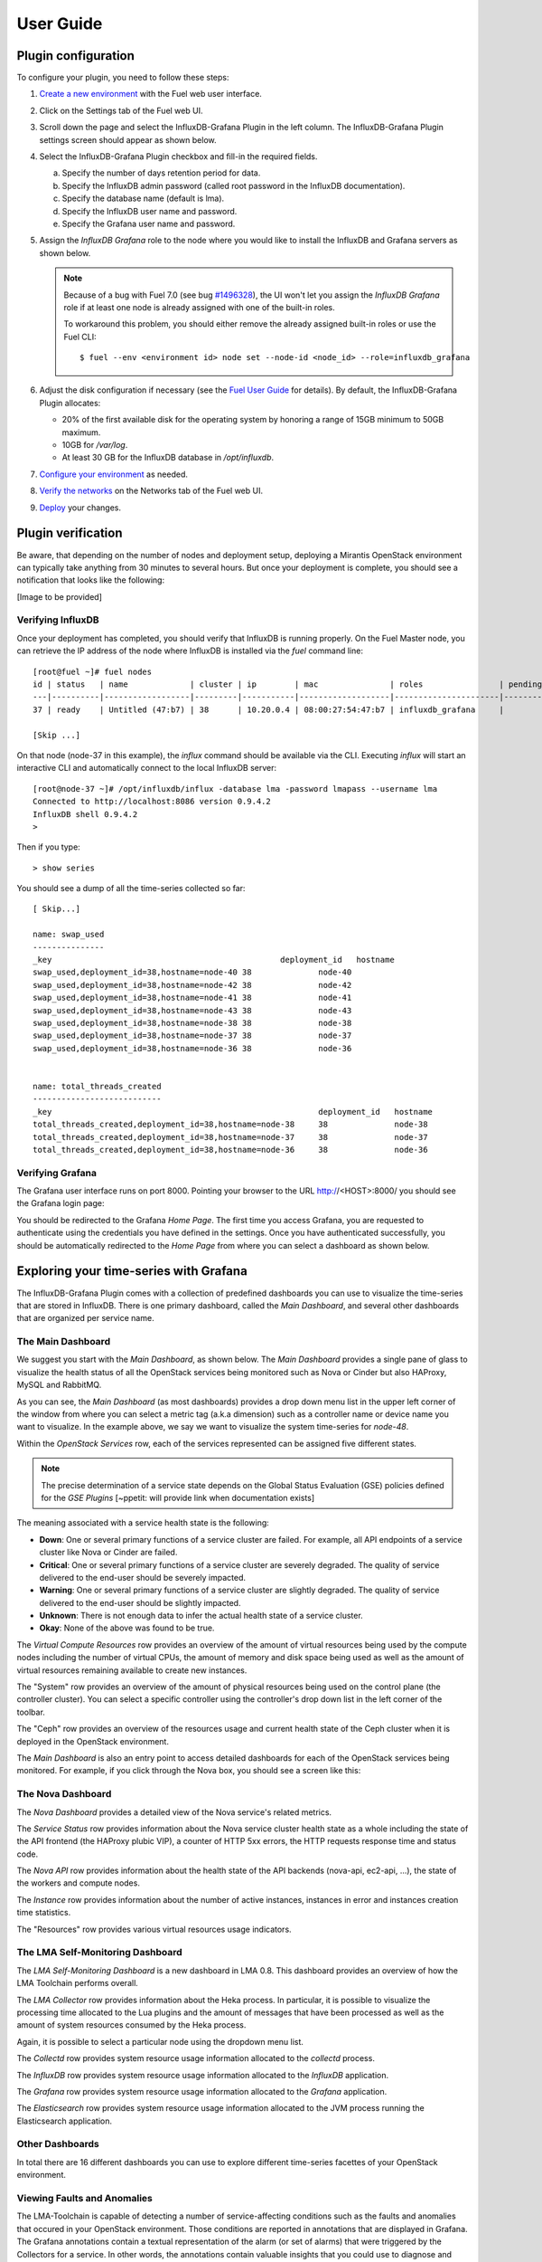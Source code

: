 .. _user_guide:

User Guide
==========

.. _plugin_configuration:

Plugin configuration
--------------------

To configure your plugin, you need to follow these steps:

#. `Create a new environment <http://docs.mirantis.com/openstack/fuel/fuel-7.0/user-guide.html#launch-wizard-to-create-new-environment>`_
   with the Fuel web user interface.

#. Click on the Settings tab of the Fuel web UI.

#. Scroll down the page and select the InfluxDB-Grafana Plugin in the left column.
   The InfluxDB-Grafana Plugin settings screen should appear as shown below.

   .. image:: ../images/influx_grafana_settings.png
      :width: 800
      :align: center

#. Select the InfluxDB-Grafana Plugin checkbox and fill-in the required fields.

   a. Specify the number of days retention period for data.

   #. Specify the InfluxDB admin password (called root password in the InfluxDB documentation).

   #. Specify the database name (default is lma).

   #. Specify the InfluxDB user name and password.

   #. Specify the Grafana user name and password.

#. Assign the *InfluxDB Grafana* role to the node where you would like to install
   the InfluxDB and Grafana servers as shown below.

   .. image:: ../images/influx_grafana_role.png
      :width: 800
      :align: center

   .. note:: Because of a bug with Fuel 7.0 (see bug `#1496328
      <https://bugs.launchpad.net/fuel-plugins/+bug/1496328>`_), the UI won't let
      you assign the *InfluxDB Grafana* role if at least one node is already
      assigned with one of the built-in roles.

      To workaround this problem, you should either remove the already assigned built-in roles or use the Fuel CLI::

      $ fuel --env <environment id> node set --node-id <node_id> --role=influxdb_grafana

#. Adjust the disk configuration if necessary (see the `Fuel User Guide
   <http://docs.mirantis.com/openstack/fuel/fuel-7.0/user-guide.html#disk-partitioning>`_
   for details). By default, the InfluxDB-Grafana Plugin allocates:

   * 20% of the first available disk for the operating system by honoring a range of 15GB minimum to 50GB maximum.
   * 10GB for */var/log*.
   * At least 30 GB for the InfluxDB database in */opt/influxdb*.

#. `Configure your environment <http://docs.mirantis.com/openstack/fuel/fuel-7.0/user-guide.html#configure-your-environment>`_
   as needed.

#. `Verify the networks <http://docs.mirantis.com/openstack/fuel/fuel-7.0/user-guide.html#verify-networks>`_ on the Networks tab of the Fuel web UI.

#. `Deploy <http://docs.mirantis.com/openstack/fuel/fuel-7.0/user-guide.html#deploy-changes>`_ your changes.

.. _plugin_install_verification:

Plugin verification
-------------------

Be aware, that depending on the number of nodes and deployment setup,
deploying a Mirantis OpenStack environment can typically take anything
from 30 minutes to several hours. But once your deployment is complete,
you should see a notification that looks like the following:

[Image to be provided]

Verifying InfluxDB
~~~~~~~~~~~~~~~~~~
Once your deployment has completed, you should verify that InfluxDB is
running properly. On the Fuel Master node, you can retrieve the IP
address of the node where InfluxDB is installed via the `fuel` command line::

    [root@fuel ~]# fuel nodes
    id | status   | name             | cluster | ip        | mac               | roles                | pending_roles | online | group_id
    ---|----------|------------------|---------|-----------|-------------------|----------------------|---------------|--------|---------
    37 | ready    | Untitled (47:b7) | 38      | 10.20.0.4 | 08:00:27:54:47:b7 | influxdb_grafana     |               | True   | 38

    [Skip ...]

On that node (node-37 in this example), the *influx* command should be
available via the CLI. Executing *influx* will start an interactive CLI
and automatically connect to the local InfluxDB server::

    [root@node-37 ~]# /opt/influxdb/influx -database lma -password lmapass --username lma
    Connected to http://localhost:8086 version 0.9.4.2
    InfluxDB shell 0.9.4.2
    >

Then if you type::

    > show series

You should see a dump of all the time-series collected so far::

    [ Skip...]

    name: swap_used
    ---------------
    _key                                                deployment_id   hostname
    swap_used,deployment_id=38,hostname=node-40 38              node-40
    swap_used,deployment_id=38,hostname=node-42 38              node-42
    swap_used,deployment_id=38,hostname=node-41 38              node-41
    swap_used,deployment_id=38,hostname=node-43 38              node-43
    swap_used,deployment_id=38,hostname=node-38 38              node-38
    swap_used,deployment_id=38,hostname=node-37 38              node-37
    swap_used,deployment_id=38,hostname=node-36 38              node-36


    name: total_threads_created
    ---------------------------
    _key                                                        deployment_id   hostname
    total_threads_created,deployment_id=38,hostname=node-38     38              node-38
    total_threads_created,deployment_id=38,hostname=node-37     38              node-37
    total_threads_created,deployment_id=38,hostname=node-36     38              node-36

Verifying Grafana
~~~~~~~~~~~~~~~~~

The Grafana user interface runs on port 8000.
Pointing your browser to the URL http://<HOST>:8000/ you should see the
Grafana login page:

.. image:: ../images/grafana_login.png
   :align: center
   :width: 800


You should be redirected to the Grafana *Home Page*.
The first time you access Grafana, you are requested to
authenticate using the credentials you have defined in the settings.
Once you have authenticated successfully, you should be automatically
redirected to the *Home Page* from where you can select a dashboard as
shown below.

.. image:: ../images/grafana_home.png
   :align: center
   :width: 800

Exploring your time-series with Grafana
---------------------------------------

The InfluxDB-Grafana Plugin comes with a collection of predefined
dashboards you can use to visualize the time-series that are
stored in InfluxDB. There is one primary dashboard, called the
*Main Dashboard*, and several other dashboards that are organized
per service name.

The Main Dashboard
~~~~~~~~~~~~~~~~~~

We suggest you start with the *Main Dashboard*, as shown
below. The *Main Dashboard* provides a
single pane of glass to visualize the health
status of all the OpenStack services being monitored
such as Nova or Cinder but also HAProxy, MySQL and RabbitMQ.

.. image:: ../images/grafana_main.png
   :align: center
   :width: 800

As you can see, the *Main Dashboard* (as most dashboards) provides
a drop down menu list in the upper left corner of the window
from where you can select a metric tag (a.k.a dimension) such as
a controller name or device name you want to visualize.
In the example above, we say we want to visualize the
system time-series for *node-48*.

Within the *OpenStack Services* row, each of the services
represented can be assigned five different states.

.. note:: The precise determination of a service state depends
   on the Global Status Evaluation (GSE) policies defined
   for the *GSE Plugins* [~ppetit: will provide link when documentation exists]

The meaning associated with a service health state is the following:

* **Down**: One or several primary functions of a service
  cluster are failed. For example,
  all API endpoints of a service cluster like Nova
  or Cinder are failed.
* **Critical**: One or several primary functions of a
  service cluster are severely degraded. The quality
  of service delivered to the end-user should be severely
  impacted.
* **Warning**: One or several primary functions of a
  service cluster are slightly degraded. The quality
  of service delivered to the end-user should be slightly
  impacted.
* **Unknown**: There is not enough data to infer the actual
  health state of a service cluster.
* **Okay**: None of the above was found to be true.

The *Virtual Compute Resources* row provides an overview of
the amount of virtual resources being used by the compute nodes
including the number of virtual CPUs, the amount of memory
and disk space being used as well as the amount of virtual
resources remaining available to create new instances.

The "System" row provides an overview of the amount of physical
resources being used on the control plane (the controller cluster).
You can select a specific controller using the
controller's drop down list in the left corner of the toolbar.

The "Ceph" row provides an overview of the resources usage
and current health state of the Ceph cluster when it is deployed
in the OpenStack environment.

The *Main Dashboard* is also an entry point to access detailed
dashboards for each of the OpenStack services being monitored.
For example, if you click through the Nova box, you should see
a screen like this:

   .. image:: ../images/grafana_nova.png
      :align: center
      :width: 800


The Nova Dashboard
~~~~~~~~~~~~~~~~~~

The *Nova Dashboard* provides a detailed view of the
Nova service's related metrics.

The *Service Status* row provides information about the Nova service
cluster health state as a whole including the state of the API frontend
(the HAProxy plubic VIP), a counter of HTTP 5xx errors,
the HTTP requests response time and status code.

The *Nova API* row provides information about the health state of
the API backends (nova-api, ec2-api, ...), the state of the workers
and compute nodes.

The *Instance* row provides information about the number of
active instances, instances in error and instances creation time
statistics.

The "Resources" row provides various virtual resources usage indicators.

The LMA Self-Monitoring Dashboard
~~~~~~~~~~~~~~~~~~~~~~~~~~~~~~~~~

The *LMA Self-Monitoring Dashboard* is a new dashboard in LMA 0.8.
This dashboard provides an overview of how the LMA Toolchain
performs overall.

The *LMA Collector* row provides information about the Heka process.
In particular, it is possible to visualize the
processing time allocated to the Lua plugins and the amount of messages
that have been processed as well as the amount of system resources
consumed by the Heka process.

Again, it is possible to select a particular node using the dropdown
menu list.

The *Collectd* row provides system resource usage information allocated
to the *collectd* process.

The *InfluxDB* row provides system resource usage information allocated
to the *InfluxDB* application.

The *Grafana* row provides system resource usage information allocated
to the *Grafana* application.

The *Elasticsearch* row provides system resource usage information allocated
to the JVM process running the Elasticsearch application.

Other Dashboards
~~~~~~~~~~~~~~~~

In total there are 16 different dashboards you can use to
explore different time-series facettes of your OpenStack environment.

Viewing Faults and Anomalies
~~~~~~~~~~~~~~~~~~~~~~~~~~~~

The LMA-Toolchain is capable of detecting a number of service-affecting
conditions such as the faults and anomalies that occured in your OpenStack
environment.
Those conditions are reported in annotations that are displayed in
Grafana. The Grafana annotations contain a textual
representation of the alarm (or set of alarms) that were triggered
by the Collectors for a service.
In other words, the annotations contain valuable insights
that you could use to diagnose and
troubleshoot problems. Futhermore, with the Grafana annotations,
the system makes a distiction between what is estimated as a
direct root cause versus what is estimated as an indirect
root cause. This is internally represented in a dependency graph.
There are first degree dependencies that are used
to describe situations whereby the health state of an entity
strictly depends on the health state of another entity. For
example Nova as a service has first degree dependencies
with the nova-api endpoints and the nova-scheduler workers. But
there are also second degree dependencies whereby the health
state of an entity doesn't strictly depends on the heath state
of another entity although it might be depending on the operation
being performed. For example, by default we declared that Nova
has a second degree dependency with Neutron. As a result, the
health state of Nova will not be directly impacted by the health
state of Neutron but the annotation will provide
a root cause analysis hint. For example, let's assume a situation
where Nova has changed a state from *okay* to *critical* (because of
5xx HTTP errors) and that Neutron has been in *down* state for a while.
In this case, the Nova dashboard will display an annotation that says
Nova has changed a state to *warning* because the system has detected
5xx errors and that it may be due to the fact that Neutron is *down*.
An example of what an annotation looks like is shown below.

   .. image:: ../images/grafana_nova_annot.png
      :align: center
      :width: 800


Troubleshooting
---------------

